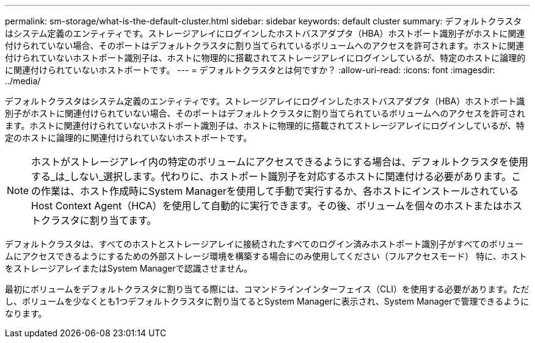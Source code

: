 ---
permalink: sm-storage/what-is-the-default-cluster.html 
sidebar: sidebar 
keywords: default cluster 
summary: デフォルトクラスタはシステム定義のエンティティです。ストレージアレイにログインしたホストバスアダプタ（HBA）ホストポート識別子がホストに関連付けられていない場合、そのポートはデフォルトクラスタに割り当てられているボリュームへのアクセスを許可されます。ホストに関連付けられていないホストポート識別子は、ホストに物理的に搭載されてストレージアレイにログインしているが、特定のホストに論理的に関連付けられていないホストポートです。 
---
= デフォルトクラスタとは何ですか？
:allow-uri-read: 
:icons: font
:imagesdir: ../media/


[role="lead"]
デフォルトクラスタはシステム定義のエンティティです。ストレージアレイにログインしたホストバスアダプタ（HBA）ホストポート識別子がホストに関連付けられていない場合、そのポートはデフォルトクラスタに割り当てられているボリュームへのアクセスを許可されます。ホストに関連付けられていないホストポート識別子は、ホストに物理的に搭載されてストレージアレイにログインしているが、特定のホストに論理的に関連付けられていないホストポートです。

[NOTE]
====
ホストがストレージアレイ内の特定のボリュームにアクセスできるようにする場合は、デフォルトクラスタを使用する_は_しない_選択します。代わりに、ホストポート識別子を対応するホストに関連付ける必要があります。この作業は、ホスト作成時にSystem Managerを使用して手動で実行するか、各ホストにインストールされているHost Context Agent（HCA）を使用して自動的に実行できます。その後、ボリュームを個々のホストまたはホストクラスタに割り当てます。

====
デフォルトクラスタは、すべてのホストとストレージアレイに接続されたすべてのログイン済みホストポート識別子がすべてのボリュームにアクセスできるようにするための外部ストレージ環境を構築する場合にのみ使用してください（フルアクセスモード） 特に、ホストをストレージアレイまたはSystem Managerで認識させません。

最初にボリュームをデフォルトクラスタに割り当てる際には、コマンドラインインターフェイス（CLI）を使用する必要があります。ただし、ボリュームを少なくとも1つデフォルトクラスタに割り当てるとSystem Managerに表示され、System Managerで管理できるようになります。
